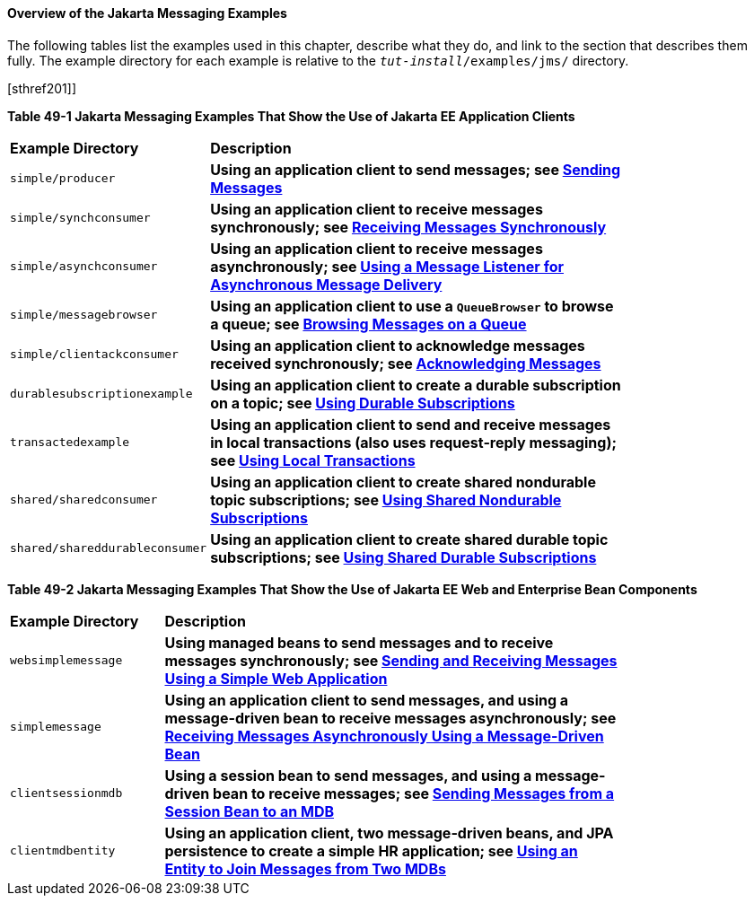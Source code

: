 [[BABEFBHJ]][[overview-of-the-jms-examples]]

==== Overview of the Jakarta Messaging Examples

The following tables list the examples used in this chapter, describe
what they do, and link to the section that describes them fully. The
example directory for each example is relative to the
`_tut-install_/examples/jms/` directory.

[[sthref200]][sthref201]]

*Table 49-1 Jakarta Messaging Examples That Show the Use of Jakarta EE Application Clients*

[width="80%",cols="20%,60%s"]
|=======================================================================
|*Example Directory* |*Description*
|`simple/producer` |Using an application client to send messages; see
link:#BABIHCAE[Sending Messages]

|`simple/synchconsumer` |Using an application client to receive messages
synchronously; see link:#BNCFB[Receiving Messages
Synchronously]

|`simple/asynchconsumer` |Using an application client to receive
messages asynchronously; see link:#BNCFH[Using a
Message Listener for Asynchronous Message Delivery]

|`simple/messagebrowser` |Using an application client to use a
`QueueBrowser` to browse a queue; see
link:#BNCFL[Browsing Messages on a Queue]

|`simple/clientackconsumer` |Using an application client to acknowledge
messages received synchronously; see
link:#BNCFX[Acknowledging Messages]

|`durablesubscriptionexample` |Using an application client to create a
durable subscription on a topic; see
link:#BNCGG[Using Durable Subscriptions]

|`transactedexample` |Using an application client to send and receive
messages in local transactions (also uses request-reply messaging); see
link:#BNCGJ[Using Local Transactions]

|`shared/sharedconsumer` |Using an application client to create shared
nondurable topic subscriptions; see
link:#BABIBEAC[Using Shared Nondurable Subscriptions]

|`shared/shareddurableconsumer` |Using an application client to create
shared durable topic subscriptions; see
link:#BABEJBHA[Using Shared Durable Subscriptions]
|=======================================================================


[[sthref202]][[sthref203]]

*Table 49-2 Jakarta Messaging Examples That Show the Use of Jakarta EE Web and Enterprise Bean
Components*

[width="80%",cols="20%,60%s"]
|=======================================================================
|*Example Directory* |*Description*
|`websimplemessage` |Using managed beans to send messages and to receive
messages synchronously; see link:#BABBABFC[Sending
and Receiving Messages Using a Simple Web Application]

|`simplemessage` |Using an application client to send messages, and
using a message-driven bean to receive messages asynchronously; see
link:#BNBPK[Receiving Messages Asynchronously Using a
Message-Driven Bean]

|`clientsessionmdb` |Using a session bean to send messages, and using a
message-driven bean to receive messages; see
link:#BNCGW[Sending Messages from a Session Bean to
an MDB]

|`clientmdbentity` |Using an application client, two message-driven
beans, and JPA persistence to create a simple HR application; see
link:#BNCHF[Using an Entity to Join Messages from Two
MDBs]
|=======================================================================
